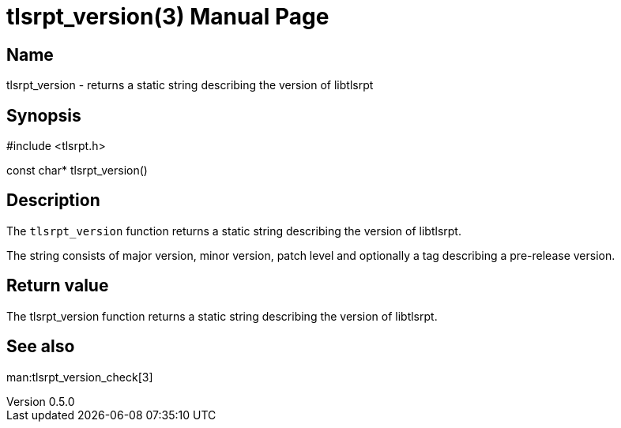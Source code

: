 = tlsrpt_version(3)
Boris Lohner
v0.5.0
:doctype: manpage
:manmanual: tlsrpt_version
:mansource: tlsrpt_version
:man-linkstyle: pass:[blue R < >]

== Name

tlsrpt_version - returns a static string describing the version of libtlsrpt

== Synopsis

#include <tlsrpt.h>

const char* tlsrpt_version()

== Description

The `tlsrpt_version` function returns a static string describing the version of libtlsrpt.

The string consists of major version, minor version, patch level and optionally a tag describing a pre-release version.


== Return value

The tlsrpt_version function returns a static string describing the version of libtlsrpt.

== See also
man:tlsrpt_version_check[3]






